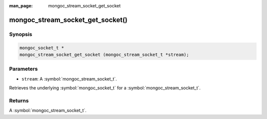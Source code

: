:man_page: mongoc_stream_socket_get_socket

mongoc_stream_socket_get_socket()
=================================

Synopsis
--------

.. code-block:: c

  mongoc_socket_t *
  mongoc_stream_socket_get_socket (mongoc_stream_socket_t *stream);

Parameters
----------

* ``stream``: A :symbol:`mongoc_stream_socket_t`.

Retrieves the underlying :symbol:`mongoc_socket_t` for a :symbol:`mongoc_stream_socket_t`.

Returns
-------

A :symbol:`mongoc_stream_socket_t`.

